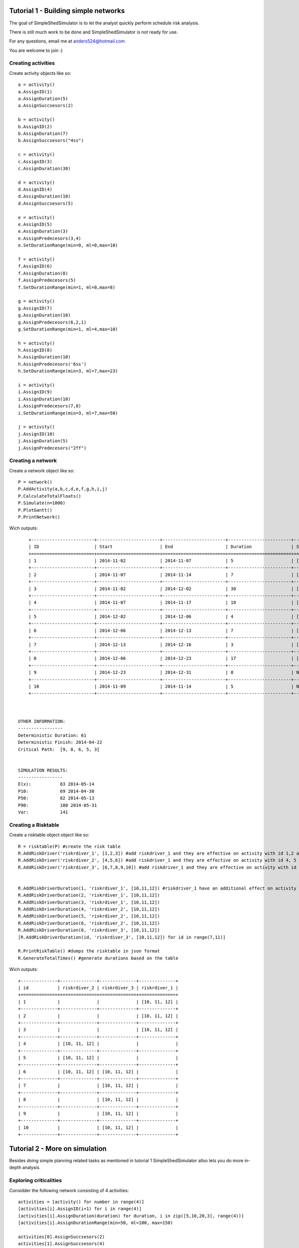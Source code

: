 Tutorial 1 - Building simple networks
=====================================

The goal of SimpleShedSimulator is to let the analyst quickly perform schedule risk analysis.

There is still much work to be done and SimpleShedSimulator is not ready for use. 

For any questions, email me at anders524@hotmail.com

You are welcome to join :)


Creating activities
-------------------


Create activity objects like so::
	
    a = activity()
    a.AssignID(1)
    a.AssignDuration(5)
    a.AssignSuccsesors(2)

    b = activity()
    b.AssignID(2)
    b.AssignDuration(7)
    b.AssignSuccsesors("4ss")

    c = activity()
    c.AssignID(3)
    c.AssignDuration(30)

    d = activity()
    d.AssignID(4)
    d.AssignDuration(10)
    d.AssignSuccsesors(5)

    e = activity()
    e.AssignID(5)
    e.AssignDuration(3)
    e.AssignPredecesors(3,4)
    e.SetDurationRange(min=0, ml=0,max=10)

    f = activity()
    f.AssignID(6)
    f.AssignDuration(8)
    f.AssignPredecesors(5)
    f.SetDurationRange(min=1, ml=8,max=8)

    g = activity()
    g.AssignID(7)
    g.AssignDuration(10)
    g.AssignPredecesors(6,2,1)
    g.SetDurationRange(min=1, ml=4,max=10)
    
    h = activity()
    h.AssignID(8)
    h.AssignDuration(10)
    h.AssignPredecesors('6ss')
    h.SetDurationRange(min=3, ml=7,max=23)
    
    i = activity()
    i.AssignID(9)
    i.AssignDuration(10)
    i.AssignPredecesors(7,8)
    i.SetDurationRange(min=3, ml=7,max=50)

    j = activity()
    j.AssignID(10)
    j.AssignDuration(5)
    j.AssignPredecesors("2ff")



Creating a network
------------------
Create a network object like so::

    P = network()
    P.AddActivity(a,b,c,d,e,f,g,h,i,j)
    P.CalculateTotalFloats()
    P.Simulate(n=1000)
    P.PlotGantt()
    P.PrintNetwork()
    
Wich outputs::

	+------------------------+------------------------+------------------------+------------------------+------------------------+
	| ID                     | Start                  | End                    | Duration               | Succsesors             |
	+========================+========================+========================+========================+========================+
	| 1                      | 2014-11-02             | 2014-11-07             | 5                      | ['2FS', '7FS']         |
	+------------------------+------------------------+------------------------+------------------------+------------------------+
	| 2                      | 2014-11-07             | 2014-11-14             | 7                      | ['7FS', '4SS', '10FF'] |
	+------------------------+------------------------+------------------------+------------------------+------------------------+
	| 3                      | 2014-11-02             | 2014-12-02             | 30                     | ['5FS']                |
	+------------------------+------------------------+------------------------+------------------------+------------------------+
	| 4                      | 2014-11-07             | 2014-11-17             | 10                     | ['5FS']                |
	+------------------------+------------------------+------------------------+------------------------+------------------------+
	| 5                      | 2014-12-02             | 2014-12-06             | 4                      | ['6FS']                |
	+------------------------+------------------------+------------------------+------------------------+------------------------+
	| 6                      | 2014-12-06             | 2014-12-13             | 7                      | ['7FS', '8SS']         |
	+------------------------+------------------------+------------------------+------------------------+------------------------+
	| 7                      | 2014-12-13             | 2014-12-16             | 3                      | ['9FS']                |
	+------------------------+------------------------+------------------------+------------------------+------------------------+
	| 8                      | 2014-12-06             | 2014-12-23             | 17                     | ['9FS']                |
	+------------------------+------------------------+------------------------+------------------------+------------------------+
	| 9                      | 2014-12-23             | 2014-12-31             | 8                      | None                   |
	+------------------------+------------------------+------------------------+------------------------+------------------------+
	| 10                     | 2014-11-09             | 2014-11-14             | 5                      | None                   |
	+------------------------+------------------------+------------------------+------------------------+------------------------+



    OTHER INFORMATION:
    -----------------
    Deterministic Duration: 61
    Deterministic Finish: 2014-04-22
    Critical Path:  [9, 8, 6, 5, 3]


    SIMULATION RESULTS:
    -----------------
    E(x):           83 2014-05-14
    P10:            69 2014-04-30
    P50:            82 2014-05-13
    P90:            100 2014-05-31
    Var:            141

Creating a Risktable
---------------------
Create a risktable object object like so::


    R = risktable(P) #create the risk table
    R.AddRiskDriver('riskrdiver_1', [1,2,3]) #add riskdriver_1 and they are effective on activity with id 1,2 and 3
    R.AddRiskDriver('riskrdiver_2', [4,5,6]) #add riskdriver_1 and they are effective on activity with id 4, 5 and 6
    R.AddRiskDriver('riskrdiver_3', [6,7,8,9,10]) #add riskdriver_1 and they are effective on activity with id 4, 5 and 6

    
    R.AddRiskDriverDuration(1, 'riskrdiver_1', [10,11,12]) #riskdriver_1 have an additional effect on activity 1
    R.AddRiskDriverDuration(2, 'riskrdiver_1', [10,11,12])
    R.AddRiskDriverDuration(3, 'riskrdiver_1', [10,11,12])
    R.AddRiskDriverDuration(4, 'riskrdiver_2', [10,11,12])
    R.AddRiskDriverDuration(5, 'riskrdiver_2', [10,11,12])
    R.AddRiskDriverDuration(6, 'riskrdiver_2', [10,11,12])
    R.AddRiskDriverDuration(6, 'riskrdiver_3', [10,11,12])
    [R.AddRiskDriverDuration(id, 'riskrdiver_3', [10,11,12]) for id in range(7,11)]
        
    R.PrintRiskTable() #dumps the risktable in json format
    R.GenerateTotalTimes() #generate durations based on the table


Wich outputs::

	+--------------+--------------+--------------+--------------+
	| id           | riskrdiver_2 | riskrdiver_3 | riskrdiver_1 |
	+==============+==============+==============+==============+
	| 1            |              |              | [10, 11, 12] |
	+--------------+--------------+--------------+--------------+
	| 2            |              |              | [10, 11, 12] |
	+--------------+--------------+--------------+--------------+
	| 3            |              |              | [10, 11, 12] |
	+--------------+--------------+--------------+--------------+
	| 4            | [10, 11, 12] |              |              |
	+--------------+--------------+--------------+--------------+
	| 5            | [10, 11, 12] |              |              |
	+--------------+--------------+--------------+--------------+
	| 6            | [10, 11, 12] | [10, 11, 12] |              |
	+--------------+--------------+--------------+--------------+
	| 7            |              | [10, 11, 12] |              |
	+--------------+--------------+--------------+--------------+
	| 8            |              | [10, 11, 12] |              |
	+--------------+--------------+--------------+--------------+
	| 9            |              | [10, 11, 12] |              |
	+--------------+--------------+--------------+--------------+
	| 10           |              | [10, 11, 12] |              |
	+--------------+--------------+--------------+--------------+

Tutorial 2 - More on simulation
===============================
Besides doing simple planning related tasks as mentioned in tutorial 1 SimpleShedSimulator allso lets you do more in-depth analysis. 

Exploring criticalities
-----------------------
Considder the following network consisting of 4 activities::

  activities = [activity() for number in range(4)]
  [activities[i].AssignID(i+1) for i in range(4)]
  [activities[i].AssignDuration(duration) for duration, i in zip([5,10,20,3], range(4))]
  [activities[i].AssignDurationRange(min=50, ml=100, max=150)   
        
  activities[0].AssignSuccsesors(2)
  activities[1].AssignSuccsesors(4)
  activities[2].AssignSuccsesors(4)  
        
  P = network()
  P.AddActivity(*activities)


You may construct a histogram of activity 1 endates by applying the method::

  P.Simulate(1000)
  P.PlotHistEnd(ID=1, cumulative=False, bins=20, normed=True)

During the simulation, SimpleShedSimulator allso counts the number of times the activity was on the critical path. The probability of and activity being on the critical path is obtained with the method::

   for activity in P:
      ID = activity.GetID() 
      print P.GetProbabiltyOfCritical(ID=ID)
   
